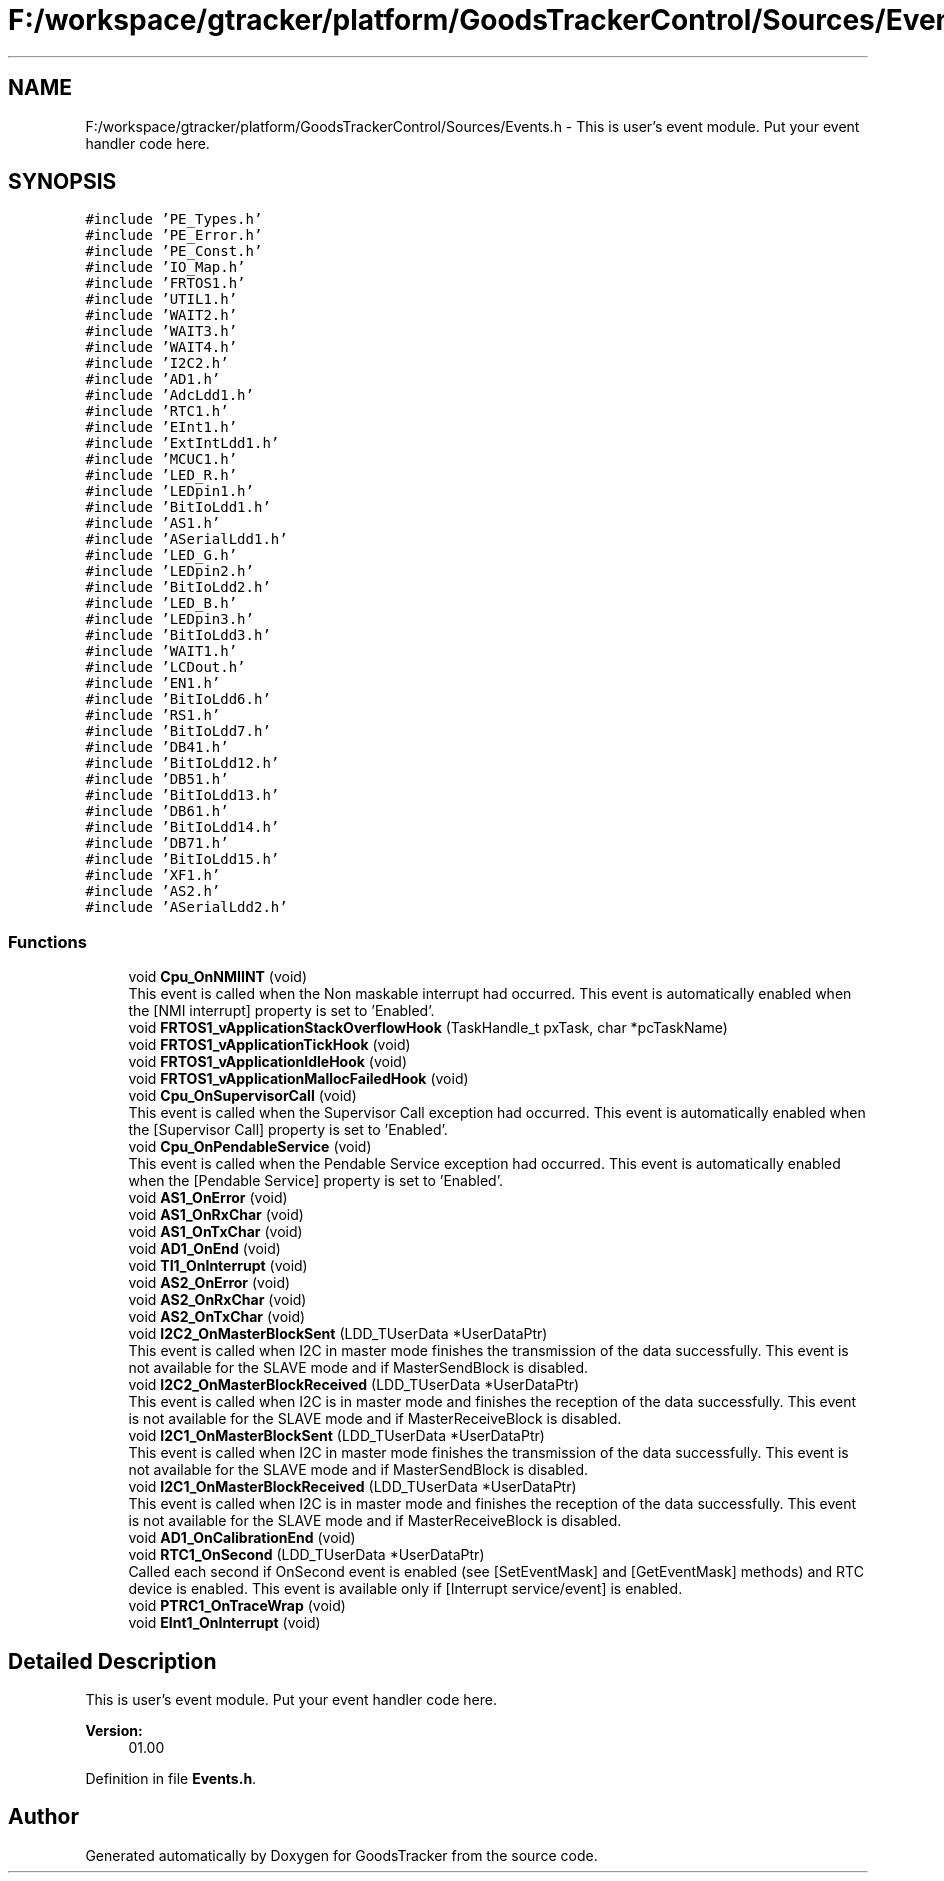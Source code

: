 .TH "F:/workspace/gtracker/platform/GoodsTrackerControl/Sources/Events.h" 3 "Sun Jan 21 2018" "GoodsTracker" \" -*- nroff -*-
.ad l
.nh
.SH NAME
F:/workspace/gtracker/platform/GoodsTrackerControl/Sources/Events.h \- This is user's event module\&. Put your event handler code here\&.  

.SH SYNOPSIS
.br
.PP
\fC#include 'PE_Types\&.h'\fP
.br
\fC#include 'PE_Error\&.h'\fP
.br
\fC#include 'PE_Const\&.h'\fP
.br
\fC#include 'IO_Map\&.h'\fP
.br
\fC#include 'FRTOS1\&.h'\fP
.br
\fC#include 'UTIL1\&.h'\fP
.br
\fC#include 'WAIT2\&.h'\fP
.br
\fC#include 'WAIT3\&.h'\fP
.br
\fC#include 'WAIT4\&.h'\fP
.br
\fC#include 'I2C2\&.h'\fP
.br
\fC#include 'AD1\&.h'\fP
.br
\fC#include 'AdcLdd1\&.h'\fP
.br
\fC#include 'RTC1\&.h'\fP
.br
\fC#include 'EInt1\&.h'\fP
.br
\fC#include 'ExtIntLdd1\&.h'\fP
.br
\fC#include 'MCUC1\&.h'\fP
.br
\fC#include 'LED_R\&.h'\fP
.br
\fC#include 'LEDpin1\&.h'\fP
.br
\fC#include 'BitIoLdd1\&.h'\fP
.br
\fC#include 'AS1\&.h'\fP
.br
\fC#include 'ASerialLdd1\&.h'\fP
.br
\fC#include 'LED_G\&.h'\fP
.br
\fC#include 'LEDpin2\&.h'\fP
.br
\fC#include 'BitIoLdd2\&.h'\fP
.br
\fC#include 'LED_B\&.h'\fP
.br
\fC#include 'LEDpin3\&.h'\fP
.br
\fC#include 'BitIoLdd3\&.h'\fP
.br
\fC#include 'WAIT1\&.h'\fP
.br
\fC#include 'LCDout\&.h'\fP
.br
\fC#include 'EN1\&.h'\fP
.br
\fC#include 'BitIoLdd6\&.h'\fP
.br
\fC#include 'RS1\&.h'\fP
.br
\fC#include 'BitIoLdd7\&.h'\fP
.br
\fC#include 'DB41\&.h'\fP
.br
\fC#include 'BitIoLdd12\&.h'\fP
.br
\fC#include 'DB51\&.h'\fP
.br
\fC#include 'BitIoLdd13\&.h'\fP
.br
\fC#include 'DB61\&.h'\fP
.br
\fC#include 'BitIoLdd14\&.h'\fP
.br
\fC#include 'DB71\&.h'\fP
.br
\fC#include 'BitIoLdd15\&.h'\fP
.br
\fC#include 'XF1\&.h'\fP
.br
\fC#include 'AS2\&.h'\fP
.br
\fC#include 'ASerialLdd2\&.h'\fP
.br

.SS "Functions"

.in +1c
.ti -1c
.RI "void \fBCpu_OnNMIINT\fP (void)"
.br
.RI "This event is called when the Non maskable interrupt had occurred\&. This event is automatically enabled when the [NMI interrupt] property is set to 'Enabled'\&. "
.ti -1c
.RI "void \fBFRTOS1_vApplicationStackOverflowHook\fP (TaskHandle_t pxTask, char *pcTaskName)"
.br
.ti -1c
.RI "void \fBFRTOS1_vApplicationTickHook\fP (void)"
.br
.ti -1c
.RI "void \fBFRTOS1_vApplicationIdleHook\fP (void)"
.br
.ti -1c
.RI "void \fBFRTOS1_vApplicationMallocFailedHook\fP (void)"
.br
.ti -1c
.RI "void \fBCpu_OnSupervisorCall\fP (void)"
.br
.RI "This event is called when the Supervisor Call exception had occurred\&. This event is automatically enabled when the [Supervisor Call] property is set to 'Enabled'\&. "
.ti -1c
.RI "void \fBCpu_OnPendableService\fP (void)"
.br
.RI "This event is called when the Pendable Service exception had occurred\&. This event is automatically enabled when the [Pendable Service] property is set to 'Enabled'\&. "
.ti -1c
.RI "void \fBAS1_OnError\fP (void)"
.br
.ti -1c
.RI "void \fBAS1_OnRxChar\fP (void)"
.br
.ti -1c
.RI "void \fBAS1_OnTxChar\fP (void)"
.br
.ti -1c
.RI "void \fBAD1_OnEnd\fP (void)"
.br
.ti -1c
.RI "void \fBTI1_OnInterrupt\fP (void)"
.br
.ti -1c
.RI "void \fBAS2_OnError\fP (void)"
.br
.ti -1c
.RI "void \fBAS2_OnRxChar\fP (void)"
.br
.ti -1c
.RI "void \fBAS2_OnTxChar\fP (void)"
.br
.ti -1c
.RI "void \fBI2C2_OnMasterBlockSent\fP (LDD_TUserData *UserDataPtr)"
.br
.RI "This event is called when I2C in master mode finishes the transmission of the data successfully\&. This event is not available for the SLAVE mode and if MasterSendBlock is disabled\&. "
.ti -1c
.RI "void \fBI2C2_OnMasterBlockReceived\fP (LDD_TUserData *UserDataPtr)"
.br
.RI "This event is called when I2C is in master mode and finishes the reception of the data successfully\&. This event is not available for the SLAVE mode and if MasterReceiveBlock is disabled\&. "
.ti -1c
.RI "void \fBI2C1_OnMasterBlockSent\fP (LDD_TUserData *UserDataPtr)"
.br
.RI "This event is called when I2C in master mode finishes the transmission of the data successfully\&. This event is not available for the SLAVE mode and if MasterSendBlock is disabled\&. "
.ti -1c
.RI "void \fBI2C1_OnMasterBlockReceived\fP (LDD_TUserData *UserDataPtr)"
.br
.RI "This event is called when I2C is in master mode and finishes the reception of the data successfully\&. This event is not available for the SLAVE mode and if MasterReceiveBlock is disabled\&. "
.ti -1c
.RI "void \fBAD1_OnCalibrationEnd\fP (void)"
.br
.ti -1c
.RI "void \fBRTC1_OnSecond\fP (LDD_TUserData *UserDataPtr)"
.br
.RI "Called each second if OnSecond event is enabled (see [SetEventMask] and [GetEventMask] methods) and RTC device is enabled\&. This event is available only if [Interrupt service/event] is enabled\&. "
.ti -1c
.RI "void \fBPTRC1_OnTraceWrap\fP (void)"
.br
.ti -1c
.RI "void \fBEInt1_OnInterrupt\fP (void)"
.br
.in -1c
.SH "Detailed Description"
.PP 
This is user's event module\&. Put your event handler code here\&. 


.PP
\fBVersion:\fP
.RS 4
01\&.00 
.RE
.PP

.PP
Definition in file \fBEvents\&.h\fP\&.
.SH "Author"
.PP 
Generated automatically by Doxygen for GoodsTracker from the source code\&.

